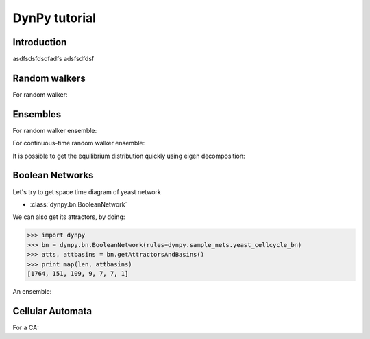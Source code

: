 DynPy tutorial
==============

Introduction
------------
asdfsdsfdsdfadfs
adsfsdfdsf


Random walkers
--------------

For random walker:

.. plot::
	:include-source:

	import matplotlib.pyplot as plt
	import dynpy

	num_steps = 80
	rw = dynpy.graphdynamics.RandomWalker(graph=dynpy.sample_nets.karateclub_net)

	cState = np.zeros(rw.num_vars)
	cState[ 5 ] = 1
	spacetime = np.zeros((num_steps,rw.num_vars))
	for i in range(num_steps):
	    spacetime[i,:] = cState
	    cState = rw.iterate(cState)

	# Also possible, instead of the for loop, to do:
	# spacetime = rw.getTrajectory(startState=cState, last_timepoint=num_steps)	

	plt.spy(spacetime)



Ensembles
---------

For random walker ensemble:

.. plot::
	:include-source:

	import matplotlib.pyplot as plt
	import dynpy

	rw = dynpy.graphdynamics.RandomWalker(graph=dynpy.sample_nets.karateclub_net)
	rwEnsemble = dynpy.dynsys.DynamicalSystemEnsemble(rw)

	initState = np.zeros(rw.num_vars, 'float')
	initState[ 5 ] = 1

	plt.imshow(rwEnsemble.getTrajectory(startState=initState, last_timepoint=80), interpolation='none')	


For continuous-time random walker ensemble:

.. plot::
	:include-source:

	import matplotlib.pyplot as plt
	import dynpy

	rw = dynpy.graphdynamics.RandomWalker(graph=dynpy.sample_nets.karateclub_net, discrete_time = False )
	rwEnsemble = dynpy.dynsys.DynamicalSystemEnsemble(rw)

	initState = np.zeros(rw.num_vars, 'float')
	initState[ 5 ] = 1
	plt.imshow(rwEnsemble.getTrajectory(startState=initState, last_timepoint=80, logscale=True), interpolation='none')	


It is possible to get the equilibrium distribution quickly using eigen decomposition:

.. plot::
	:include-source:

	import matplotlib.pyplot as plt
	import numpy as np
	import dynpy

	rw = dynpy.graphdynamics.RandomWalker(graph=dynpy.sample_nets.karateclub_net, discrete_time = False )
	rwEnsemble = dynpy.dynsys.DynamicalSystemEnsemble(rw)

	plt.imshow(np.atleast_2d(rwEnsemble.equilibriumState()), interpolation='none')	



Boolean Networks
----------------

Let's try to get space time diagram of yeast network


* :class:`dynpy.bn.BooleanNetwork`

.. plot:: 
   :include-source:

	import numpy as np, matplotlib.pyplot as plt
	import dynpy

	bn = dynpy.bn.BooleanNetwork(rules=dynpy.sample_nets.yeast_cellcycle_bn)

	initState = np.zeros(bn.num_vars, 'int')
	initState[ [1,3,6] ] = 1
	plt.spy(bn.getTrajectory(startState=initState, last_timepoint=15))


We can also get its attractors, by doing:

>>> import dynpy
>>> bn = dynpy.bn.BooleanNetwork(rules=dynpy.sample_nets.yeast_cellcycle_bn)
>>> atts, attbasins = bn.getAttractorsAndBasins()
>>> print map(len, attbasins)
[1764, 151, 109, 9, 7, 7, 1]



An ensemble:

.. plot::
	:include-source:

	import matplotlib.pyplot as plt
	import dynpy

	bn = dynpy.bn.BooleanNetwork(rules=dynpy.sample_nets.yeast_cellcycle_bn)
	bnEnsemble = dynpy.dynsys.DynamicalSystemEnsemble(bn)

	# get distribution over states at various timepoints
	t = bnEnsemble.getTrajectory(startState=bnEnsemble.getUniformDistribution(), last_timepoint=20)

	# project back onto original nodes
	bnProbs = t.dot(bn.state2ndxMx)

	# plot
	plt.imshow(bnProbs, interpolation='none')	


Cellular Automata
-----------------

For a CA:

.. plot::
   :include-source:

	import numpy as np, matplotlib.pyplot as plt
	import dynpy

	ca = dynpy.ca.CellularAutomaton(num_vars=100, num_neighbors=1, ca_rule_number=110)

	initState = np.zeros(ca.num_vars, 'int')
	initState[int(ca.num_vars/2)] = 1
	plt.spy(ca.getTrajectory(startState=initState, last_timepoint=50))

